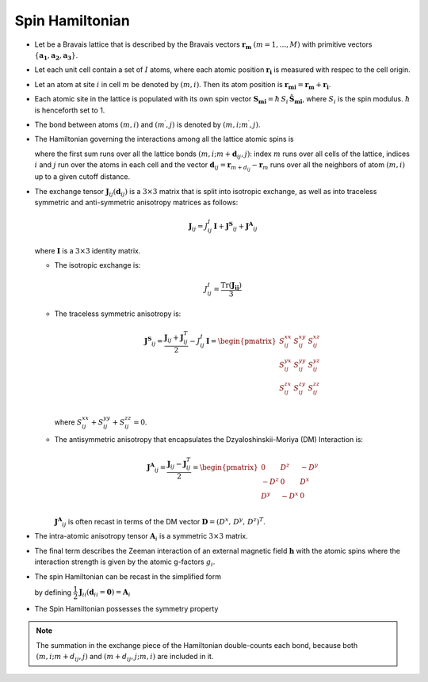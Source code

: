 .. _user-guide_methods_spinham:

****************
Spin Hamiltonian
****************

.. dropdown:: Notation used on this page

  * .. include:: page-notations/vector.inc
  * .. include:: page-notations/unit-vector.inc
  * .. include:: page-notations/matrix.inc
  * .. include:: page-notations/bra-ket.inc
  * .. include:: page-notations/reference-frame.inc
  * .. include:: page-notations/transpose-complex-conjugate.inc
  * .. include:: page-notations/trace.inc

* Let be a Bravais lattice that is described by the Bravais vectors
  :math:`\boldsymbol{r_m}` :math:`(m = 1, ..., M)` with primitive vectors
  :math:`\{\boldsymbol{a_1},\boldsymbol{a_2},\boldsymbol{a_3}\}`.

* Let each unit cell contain a set of :math:`I` atoms, where each atomic position
  :math:`\boldsymbol{r_i}` is measured  with respec to the cell origin.

* Let an atom at site :math:`i` in cell :math:`m` be denoted by :math:`(m,i)`.
  Then its atom position is
  :math:`\boldsymbol{r_{mi}} = \boldsymbol{r_m} + \boldsymbol{r_i}`.

* Each atomic site in the lattice is populated with its own spin vector
  :math:`\boldsymbol{S_{mi}} = \hbar \,S_i\, \boldsymbol{\hat{S}_{mi}}`,
  where :math:`S_i` is the spin modulus. :math:`\hbar` is henceforth set to 1.

* The bond between atoms :math:`(m,i)` and :math:`(m^{\prime},j)` is denoted by :math:`(m,i;m^{\prime},j)`.

* The Hamiltonian governing the interactions among all the lattice atomic spins is

  .. include:: repeated-formulas/hamiltonian-on-site-separate-any-classic.inc

  where the first sum runs over all the lattice bonds
  :math:`(m,i;m+\boldsymbol{d}_{i j},j)`: index :math:`m` runs over all cells of the
  lattice, indices :math:`i` and :math:`j` run over the atoms in each cell and the
  vector :math:`\boldsymbol{d}_{ij} = \boldsymbol{r}_{m+d_{ij}} - \boldsymbol{r}_m`
  runs over all the neighbors of atom :math:`(m,i)` up to a given cutoff distance.

* The exchange tensor :math:`\boldsymbol{J}_{ij}(\boldsymbol{d}_{ij})` is a :math:`3\times3` matrix that
  is split into isotropic exchange, as well as into traceless symmetric  and anti-symmetric
  anisotropy matrices as follows:

  .. math::
    \boldsymbol{J}_{ij} = J_{ij}^{I}\,\boldsymbol{I}+
    \boldsymbol{J^{S}}_{ij}+\boldsymbol{J^{A}}_{ij}

  where :math:`\boldsymbol{I}` is a :math:`3\times 3` identity matrix.

  * The isotropic exchange is:

  .. math::
    J_{ij}^{I} = \dfrac{\mathrm{Tr}(\boldsymbol{J_{ij}})}{3}

  * The traceless symmetric anisotropy is:

    .. math::
      \boldsymbol{J^{S}}_{ij} = \dfrac{\boldsymbol{J}_{ij} + \boldsymbol{J}_{ij}^T}{2} - J_{ij}^{I}\, \boldsymbol{I}
      =
      \begin{pmatrix}
        S_{ij}^{xx} & S_{ij}^{xy} & S_{ij}^{xz} \\
        S_{ij}^{yx} & S_{ij}^{yy} & S_{ij}^{yz} \\
        S_{ij}^{zx} & S_{ij}^{zy} & S_{ij}^{zz} \\
      \end{pmatrix}

    where :math:`S^{xx}_{ij}+S^{yy}_{ij}+S^{zz}_{ij}=0`.

  * The antisymmetric anisotropy that encapsulates the Dzyaloshinskii-Moriya
    (DM) Interaction is:

    .. math::
      \boldsymbol{J^{A}}_{ij} = \dfrac{\boldsymbol{J}_{ij} - \boldsymbol{J}_{ij}^T}{2}
      =
      \begin{pmatrix}
        0    & D^z  & -D^y \\
        -D^z & 0    & D^x  \\
        D^y  & -D^x & 0    \\
      \end{pmatrix}

    :math:`\boldsymbol{J^{A}}_{ij}` is often recast in terms of the DM
    vector :math:`\boldsymbol{D} = (D^x,\,D^y,\,D^z)^T`.

* The intra-atomic anisotropy tensor :math:`\boldsymbol{A}_i` is a symmetric
  :math:`3\times3` matrix.

* The final term describes the Zeeman interaction of an external magnetic field
  :math:`\boldsymbol{h}` with the atomic spins where the interaction strength is
  given by the atomic g-factors :math:`g_i`.

* The spin Hamiltonian can be recast in the simplified form

  .. include:: repeated-formulas/hamiltonian-main-any.inc

  by defining
  :math:`\dfrac{1}{2}\boldsymbol{J}_{ii}(\boldsymbol{d}_{ii}=\boldsymbol{0})=\boldsymbol{A}_i`


* The Spin Hamiltonian possesses the symmetry property

  .. include:: repeated-formulas/spinham-parameter-symmetries.inc

.. note::

  The summation in the exchange piece of the Hamiltonian double-counts each bond,
  because both :math:`(m,i; m+d_{ij},j)` and
  :math:`(m+d_{ij},j; m,i)` are included in it.

.. dropdown:: Bra-ket notation

  .. math::
    H = \dfrac{1}{2} \sum_{m, \boldsymbol{d}_{ij}, i, j}
    \langle S_{mi}\vert xyz\rangle
    \langle xyz \vert J_{ij}(\boldsymbol{d_{ij}})\vert xyz \rangle
    \langle xyz \vert S_{m+d_{ij},j} \rangle
    + \mu_B \langle H \vert xyz\rangle\sum_{m,i} g_i
    \langle xyz\vert S_{mi} \rangle
